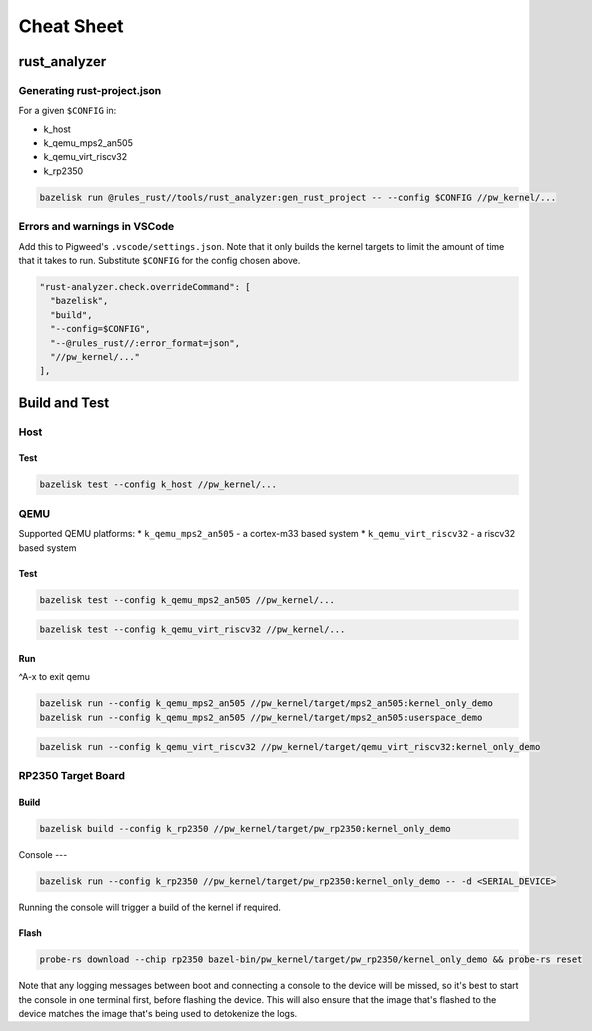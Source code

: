 .. _module-pw_kernel-cheat-sheet:

===========
Cheat Sheet
===========
.. pigweed-module-subpage::
   :name: pw_kernel

.. _module-pw_kernel-build:

-------------
rust_analyzer
-------------

Generating rust-project.json
============================

For a given ``$CONFIG`` in:

* k_host
* k_qemu_mps2_an505
* k_qemu_virt_riscv32
* k_rp2350

.. code-block:: shell

   bazelisk run @rules_rust//tools/rust_analyzer:gen_rust_project -- --config $CONFIG //pw_kernel/...


Errors and warnings in VSCode
=============================

Add this to Pigweed's ``.vscode/settings.json``.  Note that it only builds the
kernel targets to limit the amount of time that it takes to run.  Substitute
``$CONFIG`` for the config chosen above.

.. code-block:: json

   "rust-analyzer.check.overrideCommand": [
     "bazelisk",
     "build",
     "--config=$CONFIG",
     "--@rules_rust//:error_format=json",
     "//pw_kernel/..."
   ],

--------------
Build and Test
--------------

Host
====

Test
----

.. code-block:: shell

   bazelisk test --config k_host //pw_kernel/...

QEMU
====

Supported QEMU platforms:
* ``k_qemu_mps2_an505`` - a cortex-m33 based system
* ``k_qemu_virt_riscv32`` - a riscv32 based system

Test
----

.. code-block:: shell

   bazelisk test --config k_qemu_mps2_an505 //pw_kernel/...

.. code-block:: shell

   bazelisk test --config k_qemu_virt_riscv32 //pw_kernel/...

Run
---

^A-x to exit qemu

.. code-block:: shell

   bazelisk run --config k_qemu_mps2_an505 //pw_kernel/target/mps2_an505:kernel_only_demo
   bazelisk run --config k_qemu_mps2_an505 //pw_kernel/target/mps2_an505:userspace_demo

.. code-block:: shell

   bazelisk run --config k_qemu_virt_riscv32 //pw_kernel/target/qemu_virt_riscv32:kernel_only_demo

RP2350 Target Board
===================

Build
-----

.. code-block:: shell

   bazelisk build --config k_rp2350 //pw_kernel/target/pw_rp2350:kernel_only_demo

Console
---

.. code-block:: shell

   bazelisk run --config k_rp2350 //pw_kernel/target/pw_rp2350:kernel_only_demo -- -d <SERIAL_DEVICE>

Running the console will trigger a build of the kernel if required.

Flash
-----

.. code-block:: shell

   probe-rs download --chip rp2350 bazel-bin/pw_kernel/target/pw_rp2350/kernel_only_demo && probe-rs reset

Note that any logging messages between boot and connecting a console to the device will be missed,
so it's best to start the console in one terminal first, before flashing the device.  This will also
ensure that the image that's flashed to the device matches the image that's being used to detokenize
the logs.
